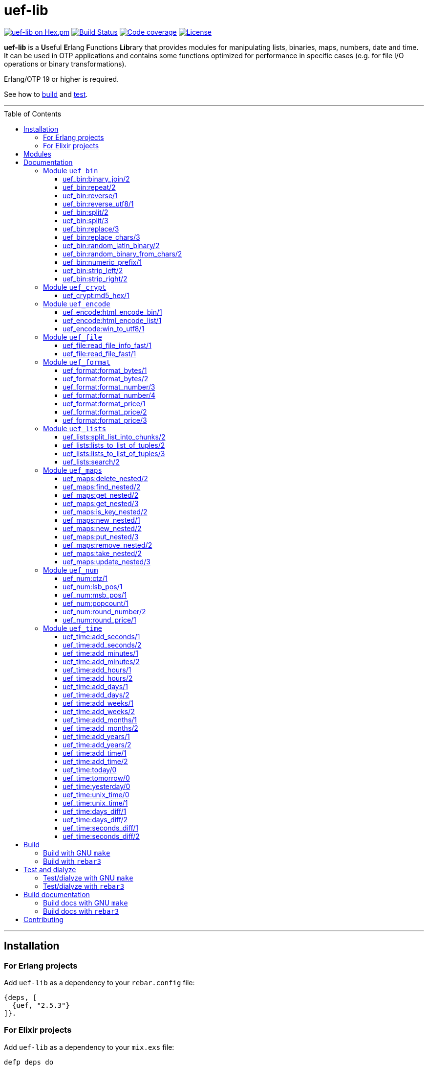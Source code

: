 = uef-lib
:toc: macro
:toclevels: 4

image:https://img.shields.io/hexpm/v/uef.svg?color=yellow["uef-lib on Hex.pm", link="https://hex.pm/packages/uef"]
image:https://github.com/DOBRO/uef-lib/workflows/Build/badge.svg?branch=master["Build Status", link="https://github.com/DOBRO/uef-lib/actions/workflows/main.yml?query=branch%3Amaster"]
image:https://codecov.io/gh/DOBRO/uef-lib/branch/master/graph/badge.svg["Code coverage", link="https://app.codecov.io/gh/DOBRO/uef-lib"]
image:https://img.shields.io/badge/license-Apache%202.0-blue.svg["License", link="LICENSE"]


*uef-lib* is a **U**seful **E**rlang **F**unctions **Lib**rary that provides modules for manipulating lists, binaries, maps, numbers, date and time.
It can be used in OTP applications and contains some functions optimized for performance in specific cases (e.g. for file I/O operations or binary transformations).

Erlang/OTP 19 or higher is required.

See how to link:#build[build] and link:#test-and-dialyze[test].

'''

toc::[]

'''

== Installation

=== For Erlang projects

Add `uef-lib` as a dependency to your `rebar.config` file:

[source,erlang]
----
{deps, [
  {uef, "2.5.3"}
]}.
----

=== For Elixir projects

Add `uef-lib` as a dependency to your `mix.exs` file:

[source,elixir]
----
defp deps do
  [
    {:uef, "~> 2.5.3"}
  ]
end
----

== Modules

* *link:#module-uef_bin[uef_bin]* - for binaries.
* *link:#module-uef_crypt[uef_crypt]* - some crypto functions.
* *link:#module-uef_encode[uef_encode]* - working with encodings.
* *link:#module-uef_file[uef_file]* - working with files.
* *link:#module-uef_format[uef_format]* - formatting numbers.
* *link:#module-uef_lists[uef_lists]* - lists transformations.
* *link:#module-uef_maps[uef_maps]* - functions for maps processing.
* *link:#module-uef_num[uef_num]* - helpful functions for numbers.
* *link:#module-uef_time[uef_time]* - datetime functions.

== Documentation

=== Module `uef_bin`

'''

==== uef_bin:binary_join/2

[source,erlang]
----
uef_bin:binary_join(ListOfBinaries, Separator) -> Binary.
----

Joins a list of binaries with separator into a single binary. Returns binary.

*Example:*

[source,erlang]
----
> uef_bin:binary_join([<<"www">>, <<"example">>, <<"com">>], <<".">>).
<<"www.example.com">>
----

'''

==== uef_bin:repeat/2

[source,erlang]
----
uef_bin:repeat(Binary1, N) -> Binary2.
----

Returns binary `Binary2` consisting of `Binary1` repeated `N` times.

*Examples:*

[source,erlang]
----
> uef_bin:repeat(<<"a">>, 10).
<<"aaaaaaaaaa">>

> uef_bin:repeat(<<"0">>, 3).
<<"000">>

> uef_bin:repeat(<<0>>, 3).
<<0,0,0>>

> uef_bin:repeat(<<1,1>>, 3).
<<1,1,1,1,1,1>>

> uef_bin:repeat(<<"abc">>, 3).
<<"abcabcabc">>
----

'''

==== uef_bin:reverse/1

[source,erlang]
----
uef_bin:reverse(Binary1) -> Binary2.
----

Returns a binary in reverse *byte* order.

**Note:** this function is **not** intended to work with UTF-8 binary strings. To get a binary in reverse *character* order, use link:#uef_binreverse_utf81[uef_bin:reverse_utf8/1] instead.

*Examples:*

[source,erlang]
----
> uef_bin:reverse(<<"ABCDEFGH">>).
<<"HGFEDCBA">>

> uef_bin:reverse(<<1,2,3,4,5>>).
<<5,4,3,2,1>>

> uef_bin:reverse(<<>>).
<<>>
----

'''

==== uef_bin:reverse_utf8/1

[source,erlang]
----
uef_bin:reverse_utf8(UTF8_Binary1) -> UTF8_Binary2.
----

Returns a binary in reverse character order. Intended to work with UTF-8 binary strings.

*Examples:*

[source,erlang]
----
> uef_bin:reverse_utf8(<<"ABCDEFGH">>).
<<"HGFEDCBA">>

> uef_bin:reverse_utf8(<<1,2,3,4,5>>).
<<5,4,3,2,1>>

> uef_bin:reverse_utf8(<<"die Straße"/utf8>>).
<<"eßartS eid"/utf8>>

> uef_bin:reverse_utf8(<<"АБВГДЕЁЖ"/utf8>>) =:= <<"ЖЁЕДГВБА"/utf8>>.
true

> uef_bin:reverse_utf8(<<1, 2, 3, "АБВГДЕЁЖ"/utf8, 4, 5, 6, 7>>) =:= <<7, 6, 5, 4, "ЖЁЕДГВБА"/utf8, 3, 2, 1>>.
true

> uef_bin:reverse_utf8(<<"這條街"/utf8>>) =:= <<"街條這"/utf8>>.
true

> uef_bin:reverse_utf8(<<"こんにちは"/utf8>>) =:= <<"はちにんこ"/utf8>>.
true
----

'''

==== uef_bin:split/2

[source,erlang]
----
uef_bin:split(Binary, Splitter) -> ListOfBinaries.
----

Splits binary `Binary` with splitter `Splitter` into a list of binaries. Works as http://erlang.org/doc/man/binary.html#split-2[binary:split/2] but is more performant in simple cases.

*Examples:*

[source,erlang]
----
> uef_bin:split(<<".www.example.com.">>, <<".">>).
[<<>>,<<"www">>,<<"example">>,<<"com">>,<<>>]

> uef_bin:split(<<"www.example.com">>, <<".">>).
[<<"www">>,<<"example">>,<<"com">>]

> uef_bin:split(<<"www.example.com">>, <<"A">>).
[<<"www.example.com">>]
----

'''

==== uef_bin:split/3

[source,erlang]
----
uef_bin:split(Binary, Splitter, 'trim_all') -> ListOfBinaries.
----

Splits binary `Binary` with splitter `Splitter` into a list of binaries. Works as `uef_bin:split/2` but removes all epmty (`<<>>`) chunks. It can be used in simple cases instead of http://erlang.org/doc/man/binary.html#split-3[binary:split/3] for the reason that it's more performant.

*Example:*

[source,erlang]
----
> uef_bin:split(<<"..www.example.com.">>, <<".">>, trim_all).
[<<"www">>,<<"example">>,<<"com">>]
----

'''

==== uef_bin:replace/3

[source,erlang]
----
uef_bin:replace(Binary1, Chars, OtherChars) -> Binary2.
----

Replaces chars `Chars` with other chars `OtherChars` in binary `Binary1` and returns another binary `Binary2`. Works as http://erlang.org/doc/man/binary.html#replace-3[binary:replace/3] but more permormant and can be used in simple cases.

*Examples:*

[source,erlang]
----
> uef_bin:replace(<<"abcdefgbc">>, <<"bc">>, <<"ZZ">>).
<<"aZZdefgZZ">>

> uef_bin:replace(<<"abcdefgbc">>, <<"d">>, <<"ZZ">>).
<<"abcZZefgbc">>
----

'''

==== uef_bin:replace_chars/3

[source,erlang]
----
uef_bin:replace_chars(Binary1, ListOfCharsToReplace, OtherChars) -> Binary2.
----

Replaces chars inluded in list `ListOfCharsToReplace` with other chars `OtherChars` in binary `Binary1` and returns another binary `Binary2`.

*Examples:*

[source,erlang]
----
uef_bin:replace_chars(<<"..www.example.com.">>, [<<".">>], <<>>).
<<"wwwexamplecom">>

uef_bin:replace_chars(<<"..www.example.com.">>, [<<".">>, <<"w">>], <<>>).
<<"examplecom">>
----

'''

==== uef_bin:random_latin_binary/2

[source,erlang]
----
uef_bin:random_latin_binary(Length, CaseFlag) -> RandomLatinBinary.
----

Returns a random binary of size `Length` consisting of latins `[a-zA-Z]` and digits `[0-9]`. The second argument `CaseFlag` corresponds to a letter case, an atom `'lower'`, `'upper'` or `'any'`.

*Examples:*

[source,erlang]
----
> uef_bin:random_latin_binary(10, lower).
<<"n0ui89sfsb">>

> uef_bin:random_latin_binary(10, upper).
<<"S11Y3DHEJI">>

> uef_bin:random_latin_binary(10, any).
<<"mTa9Lj7KUN">>
----

'''

==== uef_bin:random_binary_from_chars/2

[source,erlang]
----
uef_bin:random_binary_from_chars(Length, Chars) -> RandomCharsBinary.
----

Generates and returns a binary of size `Length` which consists of the given characters `Chars`.

*Example:*

[source,erlang]
----
> uef_bin:random_binary_from_chars(16, <<"ErlangForever">>).
<<"eFveerorreravgng">>
----

'''

==== uef_bin:numeric_prefix/1

[source,erlang]
----
uef_bin:numeric_prefix(Binary) -> DigitsOnlyOrEmptyBinary.
----

Returns new binary `DigitsOnlyBinary` which consists of digits [0-9] wich are at the beginning in the given binary `Binary`. If `Binary` does not begin with digit, this function returns empty binary (`<<>>`).

*Examples:*

[source,erlang]
----
> uef_bin:numeric_prefix(<<"3456sld1knskjd">>).
<<"3456">>

> uef_bin:numeric_prefix(<<"ddd3456sld1knskjd">>).
<<>>
----

'''

==== uef_bin:strip_left/2

[source,erlang]
----
uef_bin:strip_left(Binary1, Chars) -> Binary2.
----

**Types:**
[source,erlang]
----
Binary1 :: binary().
Chars :: binary() | integer().
Binary2 :: binary().
----

Removes leading `Chars` from `Binary1` and returns `Binary2`.

*Examples:*

[source,erlang]
----
> uef_bin:strip_left(<<"www.example.com">>, <<"w">>).
<<".example.com">>

> uef_bin:strip_left(<<"www.example.com">>, <<"ww">>).
<<"w.example.com">>

> uef_bin:strip_left(<<11, 11, 11, 12, 13, 14>>, 11).
<<12,13,14>>

> uef_bin:strip_left(<<"ААААБВГДЕЁЖ"/utf8>>, <<"А"/utf8>>) =:= <<"БВГДЕЁЖ"/utf8>>.
true

> uef_bin:strip_left(<<"這這這這條街"/utf8>>, <<"這"/utf8>>) =:= <<"條街"/utf8>>.
true
----

'''

==== uef_bin:strip_right/2

[source,erlang]
----
uef_bin:strip_right(Binary1, Chars) -> Binary2.
----

**Types:**
[source,erlang]
----
Binary1 :: binary().
Chars :: binary() | integer().
Binary2 :: binary().
----

Removes trailing `Chars` from `Binary1` and returns `Binary2`.

*Examples:*

[source,erlang]
----
> uef_bin:strip_right(<<"example.comwww">>, <<"w">>).
<<"example.com">>

> uef_bin:strip_right(<<"example.comwww">>, <<"ww">>).
<<"example.comw">>

> uef_bin:strip_right(<<1, 2, 3, 4, 5, 5, 5>>, 5).
<<1,2,3,4>>

> uef_bin:strip_right(<<"АБВГДЕЁЖЖЖЖ"/utf8>>, <<"Ж"/utf8>>) =:= <<"АБВГДЕЁ"/utf8>>.
true

> uef_bin:strip_right(<<"這條街街街街"/utf8>>, <<"街"/utf8>>) =:= <<"這條"/utf8>>.
true
----

'''

=== Module `uef_crypt`

'''

==== uef_crypt:md5_hex/1

[source,erlang]
----
uef_crypt:md5_hex(IoData) -> Binary.
----

Returns binary `Binary` in hexadecimal form of md5 hash of the argument `IoData`.

*Examples:*

[source,erlang]
----
> uef_crypt:md5_hex("abcd").
<<"e2fc714c4727ee9395f324cd2e7f331f">>

> uef_crypt:md5_hex(<<"привет"/utf8>>).
<<"608333adc72f545078ede3aad71bfe74">>

> uef_crypt:md5_hex(["how", ["is", ["it"]], "going", $?]).
<<"eb89df06495cef83e3ec185aefe81d0e">>
----

'''

=== Module `uef_encode`

'''

==== uef_encode:html_encode_bin/1

[source,erlang]
----
uef_encode:html_encode_bin(Html) -> EncodedBinary.
----

Takes argument `Html`, replaces some unsafe symbols with their appropriate HTML entities and returns binary.

*Examples:*

[source,erlang]
----
> uef_encode:html_encode_bin("<>&©\n™").
<<"&lt;&gt;&amp;&copy;<br/>&trade;">>

> uef_encode:html_encode_bin("♦±Σ").
<<"&#9830;&plusmn;&Sigma;">>
----

'''

==== uef_encode:html_encode_list/1

[source,erlang]
----
uef_encode:html_encode_list(Html) -> EncodedList.
----

Takes argument Html, replaces some unsafe symbols with their appropriate HTML entities and returns list of binaries.

*Examples:*

[source,erlang]
----
> uef_encode:html_encode_list("<>&©\n™").
[<<"&lt;">>,<<"&gt;">>,<<"&amp;">>,<<"&copy;">>,<<"<br/>">>,<<"&trade;">>]

> uef_encode:html_encode_list("♦±Σ").
[<<"&#9830;">>,<<"&plusmn;">>,<<"&Sigma;">>]
----

'''

==== uef_encode:win_to_utf8/1

[source,erlang]
----
uef_encode:win_to_utf8(Binary1251) -> BinaryUtf8.
----

Converts *cp1251* binary to *utf-8* binary.

*Example:*

[source,erlang]
----
file_1251_to_utf8() ->
    File1251 = "1251.txt",
    FileUtf8 = "utf8.txt",
    {ok, Bin1251} = file:read_file(File1251),
    BinUtf8 = uef_encode:win_to_utf8(Bin1251), %converting
    file:write_file(FileUtf8, BinUtf8).
----

'''

=== Module `uef_file`

---

==== uef_file:read_file_info_fast/1

[source,erlang]
----
uef_file:read_file_info_fast(Filename) -> {ok, FileInfo} | {error, Reason}.
----

Retrieves information about **local** file. Returns `{ok, FileInfo}` if successful, otherwise `{error, Reason}`. Works as http://erlang.org/doc/man/file.html#read_file_info-2[file:read_file_info/2] but optimized for **local** files. This is a wrapper of:

`file:read_file_info(Filename, [raw, {time, posix}])`.

'''

==== uef_file:read_file_fast/1

[source,erlang]
----
uef_file:read_file_fast(Filename) -> {ok, BinaryData} | {error, Reason}.
----

Reads contents of **local** file `Filename` and returns `{ok, BinaryData}`, where `BinaryData` is a binary data object that contains the contents of `Filename`, or `{error, Reason}` if an error occurs. This function is optimized for reading contents of **local** files, as no Erlang process is used. It calls http://erlang.org/doc/man/file.html#open-2[file:open/2] with options `[read, raw, binary]`.

'''

=== Module `uef_format`

'''

==== uef_format:format_bytes/1

[source,erlang]
----
uef_format:format_bytes(Bytes) -> FormattedBytes.
----

The same as `uef_format:format_bytes(Bytes, #{})`. See link:#uef_formatformat_bytes2[uef_format:format_bytes/2] docs.

*Examples:*

[source,erlang]
----
> uef_format:format_bytes(1024).
<<"1KB">>

> uef_format:format_bytes(1000).
<<"0KB">>

> uef_format:format_bytes(1048576).
<<"1MB">>

> uef_format:format_bytes(10485760).
<<"10MB">>
----

'''

==== uef_format:format_bytes/2

[source,erlang]
----
uef_format:format_bytes(Bytes, Options) -> FormattedBytes.
----

**Types:**

[source,erlang]
----
Bytes :: integer().

Options :: #{
    units => Units,
    base => Base,
    to_type => ToType,
    sep => Separator
}.

Units :: auto | MultiUnits.
MultiUnits :: 'KB' | 'MB' | 'GB' | 'TB' | 'PB' | 'EB' | 'ZB' | 'YB'.
Base :: 2 | 10.
ToType :: bin | int.
Separator :: binary().

FormattedBytes :: binary() | integer() | {integer(), MultiUnits}.
----

Default `Options`:

[source,erlang]
----
#{ units => auto, base => 2, to_type => bin, sep => <<>> }.
----

Converts bytes `Bytes` to https://en.wikipedia.org/wiki/Megabyte[multiples of bytes]. The datatype of the return value depends on `ToType` and `Units`:

* if `ToType` is `bin`, it returns `binary()`;
* if `ToType` is `int`, it returns `integer()`;
* if `ToType` is `int` and `Units` is `auto`, tuple `{integer(), MultiUnits}` is returned.

The value of `Base` affects the conversion of `Bytes` to multiples:

* `Base = 2` means that `1KB = 1024 bytes`, `1MB = 1048576 bytes`, ...;
* `Base = 10` means that `1KB = 1000 bytes`, `1MB = 1000000 bytes`, ...

If the value of `Units` is `auto`, bytes are converted to the most reasonable multiples of bytes.

`Separator` is a separator between _integer value_ and `Units`. This option affects the result when `ToType` is `bin`.

*Examples:*

[source,erlang]
----
> uef_format:format_bytes(1000000, #{units => auto, base => 2}).
<<"976KB">>

> uef_format:format_bytes(1048576, #{units => auto, base => 2}).
<<"1MB">>

> uef_format:format_bytes(1048576, #{units => 'KB', base => 2}).
<<"1024KB">>

> uef_format:format_bytes(1048576, #{units => 'KB', base => 10}).
<<"1048KB">>

> uef_format:format_bytes(1048576, #{units => auto, base => 2, to_type => int}).
{1,'MB'}

> uef_format:format_bytes(1048576, #{units => 'KB', base => 2, to_type => int}).
1024

> uef_format:format_bytes(1048576, #{units => 'KB', to_type => bin, sep => <<" ">>}).
<<"1024 KB">>

> uef_format:format_bytes(1048576, #{units => 'KB', to_type => bin, sep => <<"|">>}).
<<"1024|KB">>
----

'''

==== uef_format:format_number/3

[source,erlang]
----
uef_format:format_number(Number, Precision, Decimals) -> FormattedNumber.
----

The same as `uef_format:format_number/4` with `#{}` as the forth argument. See link:#uef_formatformat_number4[uef_format:format_number/4] docs.

*Examples:*

[source,erlang]
----
> uef_format:format_number(199.4567, 2, 3).
<<"199.460">>

>uef_format:format_number(199.4567, 1, 3).
<<"199.500">>

> uef_format:format_number(199.4567, 0, 4).
<<"199.0000">>

> uef_format:format_number(199.4567, -1, 2).
<<"200.00">>
----

'''

==== uef_format:format_number/4

[source,erlang]
----
uef_format:format_number(Number, Precision, Decimals, Options) -> FormattedNumber.
----

Formats `Number` by adding thousands separator between each set of 3 digits to the left of the decimal point, substituting `Decimals` for the decimal point, and rounding to the specified `Precision`. Returns a **binary** value.

**Types:**

[source,erlang]
----
Number :: number().
Precision :: integer().
Decimals :: non_neg_integer().
FormattedNumber :: binary().
----

`Options` is a map:

[source,erlang]
----
#{
    thousands_sep => binary() | string(), % Thousands separator
    decimal_point => binary() | string(), % Decimal point
    cur_symbol => binary() | string(), %% Currency symbol
    cur_pos => 'left' | 'right', % Currency position against price (left or right)
    cur_sep => binary() | string() % Separator between currency and price
}
----

**Note:** to get maximum performance use **binary** values for options `thousands_sep`, `decimal_point`, `cur_symbol` and `cur_sep` instead of strings.

*Examples:*

[source,erlang]
----
> uef_format:format_number(1234567890.4567, 2, 2, #{}).
<<"1234567890.46">>

> uef_format:format_number(1234567890.4567, 2, 2, #{thousands_sep => ",", cur_symbol => "$"}).
<<"$1,234,567,890.46">>

> uef_format:format_number(1234567890.4567, 2, 2, #{
    thousands_sep => ",",
    cur_symbol => "USD",
    cur_sep => " ", % whitespace
    cur_pos => right}).
<<"1,234,567,890.46 USD">>

> uef_format:format_number(1234567890.4567, 2, 4, #{
    thousands_sep => ",",
    decimal_point => "==",
    cur_symbol => "USD",
    cur_sep => " ",
    cur_pos => left}).
<<"USD 1,234,567,890==4600">>

> uef_format:format_number(1234567890.4567, 2, 4, #{
    thousands_sep => <<",">>, % binary()
    decimal_point => <<".">>, % binary()
    cur_symbol => <<"USD">>, % binary()
    cur_sep => <<" ">>, % binary()
    cur_pos => left}).
<<"USD 1,234,567,890.4600">>
----

'''

==== uef_format:format_price/1

[source,erlang]
----
uef_format:format_price(Number) -> FormattedPrice.
----

Formats `Number` in price-like style. Returns a binary containing `FormattedPrice` formatted with a precision of `2` and decimal digits of `2`.

The same as `uef_format:format_price/2` with a precision of `2` as the second argument. See link:#uef_formatformat_price2[uef_format:format_price/2] docs.

*Examples:*

[source,erlang]
----
> uef_format:format_price(199).
<<"199.00">>

> uef_format:format_price(199.9876).
<<"199.99">>
----

'''

==== uef_format:format_price/2

[source,erlang]
----
uef_format:format_price(Number, Precision) -> FormattedPrice.
----

Formats `Number` in price-like style. Returns a binary containing `FormattedPrice` formatted with a specified precision as the second argument and decimal digits of `2`.

The same as `uef_format:format_price/3` with `#{}` as the third argument. See link:#uef_formatformat_price3[uef_format:format_price/3] docs.

*Example:*

[source,erlang]
----
> uef_format:format_price(1999.9876, 4).
<<"1999.99">>
----

'''

==== uef_format:format_price/3

[source,erlang]
----
uef_format:format_price(Number, Precision, CurrencySymbol_OR_Options) -> FormattedPrice.
----

Formats `Number` in price-like style. Returns a binary containing `FormattedPrice` formatted with a specified precision as the second argument, decimal digits of `2`, and with currency symbol (or options) as the third argument.

If `CurrencySymbol_OR_Options` is a `map` the functions works as link:#uef_formatformat_number4[uef_format:format_number/4] with decimal digits of `2` as the third argument and with options as the forth one.

If `CurrencySymbol_OR_Options` is a `binary` or a `string`, the corresponding currency symbol is added to the left.

*Examples:*

[source,erlang]
----
> uef_format:format_price(1000.8767, 4, #{}).
<<"1000.88">>


> uef_format:format_price(1000.8767, 4, #{
    thousands_sep => ",",
    cur_symbol => "USD",
    cur_sep => " ",
    cur_pos => right}).
<<"1,000.88 USD">>


> uef_format:format_price(1000.8767, 4, #{
    thousands_sep => ",",
    cur_symbol => <<"руб."/utf8>>,
    cur_sep => " ",
    cur_pos => right}).
<<49,44,48,48,48,46,56,56,32,209,128,209,131,208,177,46>> % <<"1,000.88 руб."/utf8>>.


> uef_format:format_price(1000.8767, 4, "$").
<<"$1000.88">>


> uef_format:format_price(99.999, 2, "$").
<<"$100.00">>


> uef_format:format_price(99.99, 2, "$").
<<"$99.99">>


> uef_format:format_price(99.99, 2, <<"€"/utf8>>).
<<226,130,172,57,57,46,57,57>> % <<"€99.99"/utf8>>

----

'''

=== Module `uef_lists`

'''

==== uef_lists:split_list_into_chunks/2

[source,erlang]
----
uef_lists:split_list_into_chunks(List, MaxLen) -> [List1, List2, ..., ListN].
----

Splits `List` into list of lists `[List1, List2, ..., ListN]` where `List1, List2, ..., ListN` are lists with maximum `MaxLen` elements.

*Examples:*

[source,erlang]
----
> uef_lists:split_list_into_chunks([1,2,3,4,5,6,7,8], 1).
[[1],[2],[3],[4],[5],[6],[7],[8]]

> uef_lists:split_list_into_chunks([1,2,3,4,5,6,7,8], 2).
[[1,2],[3,4],[5,6],[7,8]]

> uef_lists:split_list_into_chunks([1,2,3,4,5,6,7,8], 3).
[[1,2,3],[4,5,6],[7,8]]

> uef_lists:split_list_into_chunks([1,2,3,4,5,6,7,8], 4).
[[1,2,3,4],[5,6,7,8]]

> uef_lists:split_list_into_chunks([1,2,3,4,5,6,7,8], 8).
[[1,2,3,4,5,6,7,8]]

> uef_lists:split_list_into_chunks([1,2,3,4,5,6,7,8], 9).
[[1,2,3,4,5,6,7,8]]

> uef_lists:split_list_into_chunks([1,2,3,4,5,6,7,8], 99).
[[1,2,3,4,5,6,7,8]]
----

'''

==== uef_lists:lists_to_list_of_tuples/2

[source,erlang]
----
uef_lists:lists_to_list_of_tuples(List1, List2) -> List3.
----

Transforms two lists into one list of two-tuples, where the first element of each tuple is taken from the first list and the second element is taken from the second list one by one.

*Examples:*

[source,erlang]
----
> uef_lists:lists_to_list_of_tuples([a,b,c], [1,2]).
[{a,1},{a,2},{b,1},{b,2},{c,1},{c,2}]

> uef_lists:lists_to_list_of_tuples([a,b,c], [1,2,3]).
[{a,1},{a,2},{a,3},{b,1},{b,2},{b,3},{c,1},{c,2},{c,3}]
----

'''

==== uef_lists:lists_to_list_of_tuples/3

[source,erlang]
----
uef_lists:lists_to_list_of_tuples(List1, List2, List3) -> List4.
----

Transforms three lists into one list of three-tuples, where the first element of each tuple is taken from the first list, the second element is taken from the second list one by one, and the third element is taken from the third list one by one.

*Examples:*

[source,erlang]
----
> uef_lists:lists_to_list_of_tuples([a1,b1], [a2,b2], [a3,b3]).
[{a1,a2,a3},
 {a1,a2,b3},
 {a1,b2,a3},
 {a1,b2,b3},
 {b1,a2,a3},
 {b1,a2,b3},
 {b1,b2,a3},
 {b1,b2,b3}]

> uef_lists:lists_to_list_of_tuples([a1,b1], [a2,b2,c2], [a3,b3]).
[{a1,a2,a3},
 {a1,a2,b3},
 {a1,b2,a3},
 {a1,b2,b3},
 {a1,c2,a3},
 {a1,c2,b3},
 {b1,a2,a3},
 {b1,a2,b3},
 {b1,b2,a3},
 {b1,b2,b3},
 {b1,c2,a3},
 {b1,c2,b3}]
----

'''

==== uef_lists:search/2

[source,erlang]
----
uef_lists:search(Pred, List) -> {value, Value} | false.
----

If there is a `Value` in `List` such that `Pred(Value)` returns `true`, returns `{value, Value}` for the first such `Value`, otherwise returns `false`.

**Note:** Since OTP **21.0** use BIF `lists:search/2` instead.

'''

=== Module `uef_maps`

'''

==== uef_maps:delete_nested/2

[source,erlang]
----
uef_maps:delete_nested(Keys, Map1) -> {ok, Map2} | {error, {badkey, SomeKey}} | {error, empty_keys}.
----

Say, `Keys` is a list of elements `Key1, Key2, ..., KeyN` and `Map1` has internal structure `#{Key1 => #{Key2 => #{... => #{KeyN => ValueN}}}}`. The function removes key `KeyN`, if it exists, and its associated value from the corresponding internal map and updates the entire structure of map `Map1` getting new map `Map2`. There are three possible return values:

* tuple `{ok, Map2}` if `KeyN` was removed;

* tuple `{error, {badkey, SomeKey}}` if `SomeKey` does not exist in the structure of map `Map1`, where `SomeKey` is one of the elements of list `Keys`;

* tuple `{error, empty_keys}` if `Keys` is empty list.

The call fails with a `{badmap,Map1}` exception if `Map1` is not a map, or with a `{badlist,Keys}` exception if `Keys` is not a list.

See also: link:#uef_mapsremove_nested2[uef_maps:remove_nested/2], link:#uef_mapstake_nested2[uef_maps:take_nested/2].

*Examples:*

[source,erlang]
----
> Map1 = #{1 => #{2 => #{3 => val3, 33 => val33}}}.
#{1 => #{2 => #{3 => val3,33 => val33}}}

> uef_maps:delete_nested([], Map1).
{error,empty_keys}

> uef_maps:delete_nested([1], Map1).
{ok,#{}}

> uef_maps:delete_nested([1,2], Map1).
{ok,#{1 => #{}}}

> uef_maps:delete_nested([1,2,3], Map1).
{ok,#{1 => #{2 => #{33 => val33}}}}

> uef_maps:delete_nested([-1], Map1).
{error,{badkey,-1}}

> uef_maps:delete_nested([1,-2], Map1).
{error,{badkey,-2}}

> uef_maps:delete_nested([1,2,-3], Map1).
{error,{badkey,-3}}

> uef_maps:delete_nested([1,2,3,4], Map1).
{error,{badkey,4}}

> uef_maps:delete_nested([1,2,3,4,5], Map1).
{error,{badkey,4}} % 4, not 5!
----

'''

==== uef_maps:find_nested/2

[source,erlang]
----
uef_maps:find_nested(Keys, Map) -> {ok, Value} | error.
----

Traverses nested map `Map` (*map of maps*) deep through the keys that are elements of list `Keys`. Returns tuple `{ok, Value}`, where `Value` is the value associated with the last element of list `Keys`, or `error` if no value is found.

The call fails with a `{badmap,Map}` exception if `Map` is not a map, or with a `{badlist,Keys}` exception if `Keys` is not a list.

*Examples:*

[source,erlang]
----
> Value = abc, M3 = #{key4 => Value}, M2 = #{key3 => M3}, M1 = #{key2 => M2}, M0 = #{key1 => M1}.
#{key1 => #{key2 => #{key3 => #{key4 => abc}}}} % M0

> uef_maps:find_nested([key1], M0).
{ok,#{key2 => #{key3 => #{key4 => abc}}}} % {ok, M1}

> uef_maps:find_nested([key1,key2], M0).
{ok,#{key3 => #{key4 => abc}}} % {ok, M2}

> uef_maps:find_nested([key1,key2,key3], M0).
{ok,#{key4 => abc}} % {ok, M3}

> uef_maps:find_nested([key1,key2,key3,key4], M0).
{ok,abc} % {ok, Value}

> uef_maps:find_nested([-1], M0).
error

> uef_maps:find_nested([key1,key2,-3,key4], M0).
error

> uef_maps:find_nested([key1,key2,key3,-4], M0).
error

> uef_maps:find_nested([key1,key2,key3,key4,key5], M0).
** exception error: {badmap,abc}
----

'''

==== uef_maps:get_nested/2

[source,erlang]
----
uef_maps:get_nested(Keys, Map) -> Value.
----

Traverses nested map `Map` (*map of maps*) deep through the keys that are elements of list `Keys`. Returns value `Value` associated with the last element of list `Keys`.

The call fails with a `{badmap,Map}` exception if `Map` is not a map, or with a `{badkeys,Keys}` exception if no value is found, or with a `{badlist,Keys}` exception if `Keys` is not a list.

*Examples:*

[source,erlang]
----
> Value = abc, M3 = #{key4 => Value}, M2 = #{key3 => M3}, M1 = #{key2 => M2}, M0 = #{key1 => M1}.
#{key1 => #{key2 => #{key3 => #{key4 => abc}}}} % M0

> uef_maps:get_nested([key1], M0).
#{key2 => #{key3 => #{key4 => abc}}} % M1

> uef_maps:get_nested([key1,key2], M0).
#{key3 => #{key4 => abc}} % M2

> uef_maps:get_nested([key1,key2,key3], M0).
#{key4 => abc} % M3

> uef_maps:get_nested([key1,key2,key3,key4], M0).
abc % Value

----

'''

==== uef_maps:get_nested/3

[source,erlang]
----
uef_maps:get_nested(Keys, Map, Default) -> Value | Default.
----

Traverses nested map `Map` (*map of maps*) deep through the keys that are elements of list `Keys`. Returns value `Value` associated with the last element of list `Keys`. If no value is found, `Default` is returned.

The call fails with a `{badmap,Map}` exception if `Map` is not a map, or with a `{badlist,Keys}` exception if `Keys` is not a list. It **does not** fail if any internal value associated with any element of list `Keys` is not a map.

*Examples:*

[source,erlang]
----
> Value = abc, Default = default, M3 = #{key4 => Value}, M2 = #{key3 => M3}, M1 = #{key2 => M2}, M0 = #{key1 => M1}.
#{key1 => #{key2 => #{key3 => #{key4 => abc}}}} % M0.

> uef_maps:get_nested([key1,key2,key3,key4], M0, Default).
abc % Value

> uef_maps:get_nested([key1,key2,key3,-4], M0, Default).
default % Default

> uef_maps:get_nested([key1,key2,-3,key4], M0, Default).
default % Default

> uef_maps:get_nested([key1,key2,key3,key4,key5], M0, Default).
default % Default anyway. Doesn't fail
----

'''

==== uef_maps:is_key_nested/2

[source,erlang]
----
uef_maps:is_key_nested(Keys, Map) -> true | false.
----

Returns `true` if map `Map` contains submaps as values associated with their own key corresponding to the element of list `Keys`, and returns `false` otherwise.

The call fails with a `{badmap,Map}` exception if `Map` is not a map, or with a `{badlist,Keys}` exception if `Keys` is not a list.

*Examples:*

[source,erlang]
----
> M3 = #{key4 => value}, M2 = #{key3 => M3}, M1 = #{key2 => M2}, M0 = #{key1 => M1}.
#{key1 => #{key2 => #{key3 => #{key4 => value}}}} % M0

> uef_maps:is_key_nested([key1,key2,key3,key4], M0).
true

> uef_maps:is_key_nested([key1,key2,key3], M0).
true

> uef_maps:is_key_nested([key1,key2], M0).
true

> uef_maps:is_key_nested([key1], M0).
true

> uef_maps:is_key_nested([], M0).
false

> uef_maps:is_key_nested([key1,key2,key3,key4,key5], M0).
false

> uef_maps:is_key_nested([-1,key2,key3,key4], M0).
false

> uef_maps:is_key_nested([key1,-2,key3,key4], M0).
false
----

'''

==== uef_maps:new_nested/1

[source,erlang]
----
uef_maps:new_nested(Keys) -> Map.
----

Same as `uef_maps:new_nested(Keys, #{})`. See docs of link:#uef_mapsnew_nested2[uef_maps:new_nested/2].

'''

==== uef_maps:new_nested/2

[source,erlang]
----
uef_maps:new_nested(Keys, Value) -> Map.
----

Returns new nested map `Map` with the deepest map `#{LastKey => Value}`, where `LastKey` is the last element of list `Keys`.

The call fails with a `{badlist,Keys}` exception if `Keys` is not a list.

*Examples:*

[source,erlang]
----
> uef_maps:new_nested([], value).
#{}

> uef_maps:new_nested([key], value).
#{key => value}

> uef_maps:new_nested([key1, key2], value).
#{key1 => #{key2 => value}}

> uef_maps:new_nested([key1, key2, key3], value).
#{key1 => #{key2 => #{key3 => value}}}
----

'''

==== uef_maps:put_nested/3

[source,erlang]
----
uef_maps:put_nested(Keys, Value, Map1) -> Map2.
----

Say, `Keys` is a list of elements `Key1, Key2, ..., KeyN` and `Map1` has internal structure `#{Key1 => #{Key2 => #{... => #{KeyN => ValueN}}}}`. The function associates `KeyN` with value `Value` and updates the entire structure of map `Map1` returning new map `Map2`. If some keys from list `Keys` are not in the structure of map `Map1`, they will be inserted into the structure of map `Map2` in the same order.

The call fails with a `{badmap,Map1}` exception if `Map1` is not a map, or with a `{badlist,Keys}` exception if `Keys` is not a list.

See also: link:#uef_mapsupdate_nested3[uef_maps:update_nested/3].

*Examples:*

[source,erlang]
----
> Map1 = #{1 => #{2 => #{3 => val3}}}.
#{1 => #{2 => #{3 => val3}}} % Map1

> uef_maps:put_nested([], new_value, Map1).
#{1 => #{2 => #{3 => val3}}} % Map1 (empty list of keys)

> uef_maps:put_nested([1], new_value, Map1).
#{1 => new_value}

> uef_maps:put_nested([1,2], new_value, Map1).
#{1 => #{2 => new_value}}

> uef_maps:put_nested([1,2,3], new_value, Map1).
#{1 => #{2 => #{3 => new_value}}}

> uef_maps:put_nested([1,2,-3], new_value, Map1).
#{1 => #{2 => #{-3 => new_value,3 => val3}}}

> uef_maps:put_nested([1,2,3,4], new_value, Map1).
#{1 => #{2 => #{3 => #{4 => new_value}}}}

> uef_maps:put_nested([-1], new_value, Map1).
#{-1 => new_value,1 => #{2 => #{3 => val3}}}

> uef_maps:put_nested([1,-2], new_value, Map1).
#{1 => #{-2 => new_value,2 => #{3 => val3}}}

> uef_maps:put_nested([1,2,-3], new_value, Map1).
#{1 => #{2 => #{-3 => new_value,3 => val3}}}

> uef_maps:put_nested([1,2,3,-4], new_value, Map1).
#{1 => #{2 => #{3 => #{-4 => new_value}}}}
----

'''

==== uef_maps:remove_nested/2

[source,erlang]
----
uef_maps:remove_nested(Keys, Map1) -> Map2.
----

Say, `Keys` is a list of elements `Key1, Key2, ..., KeyN` and `Map1` has internal structure `#{Key1 => #{Key2 => #{... => #{KeyN => ValueN}}}}`. The function removes key `KeyN`, if it exists, and its associated value from the corresponding internal map and updates the entire structure of map `Map1` returning new map `Map2`. If some keys from list `Keys` are not in the structure of map `Map1` the function returns a map without changes.

The call fails with a `{badmap,Map1}` exception if `Map1` is not a map, or with a `{badlist,Keys}` exception if `Keys` is not a list.

See also: link:#uef_mapsdelete_nested2[uef_maps:delete_nested/2], link:#uef_mapstake_nested2[uef_maps:take_nested/2].

*Examples:*

[source,erlang]
----
> Map1 = #{1 => #{2 => #{3 => val3, 33 => val33}}}.
#{1 => #{2 => #{3 => val3,33 => val33}}}

> uef_maps:remove_nested([], Map1).
#{1 => #{2 => #{3 => val3,33 => val33}}}  % Map1 (empty list of keys)

> uef_maps:remove_nested([1], Map1).
#{}

> uef_maps:remove_nested([1,2], Map1).
#{1 => #{}}

> uef_maps:remove_nested([1,2,3], Map1).
#{1 => #{2 => #{33 => val33}}}

> uef_maps:remove_nested([-1], Map1).
#{1 => #{2 => #{3 => val3,33 => val33}}}  % Map1

> uef_maps:remove_nested([1,-2], Map1).
#{1 => #{2 => #{3 => val3,33 => val33}}}  % Map1

> uef_maps:remove_nested([1,2,-3], Map1).
#{1 => #{2 => #{3 => val3,33 => val33}}}  % Map1

> uef_maps:remove_nested([1,2,3,4], Map1).
#{1 => #{2 => #{3 => val3,33 => val33}}}  % Map1

> uef_maps:remove_nested([1,2,3,4,5], Map1).
#{1 => #{2 => #{3 => val3,33 => val33}}}  % Map1
----

'''

==== uef_maps:take_nested/2

[source,erlang]
----
uef_maps:take_nested(Keys, Map1) -> {Value, Map2} | error.
----

Say, `Keys` is a list of elements `Key1, Key2, ..., KeyN` and `Map1` has internal structure `#{Key1 => #{Key2 => #{... => #{KeyN => Value}}}}`. The function removes key `KeyN`, if it exists, and its associated value `Value` from the corresponding internal map and updates the entire structure of map `Map1` returning tuple `{Value, Map2}`. If some keys from list `Keys` are not in the structure of map `Map1` the function returns `error`.

The call fails with a `{badmap,Map1}` exception if `Map1` is not a map, or with a `{badlist,Keys}` exception if `Keys` is not a list.

See also: link:#uef_mapsdelete_nested2[uef_maps:delete_nested/2], link:#uef_mapsremove_nested2[uef_maps:remove_nested/2].

*Examples:*

[source,erlang]
----
> Map1 = #{1 => #{2 => #{3 => val3, 33 => val33}}}.
#{1 => #{2 => #{3 => val3,33 => val33}}}

> uef_maps:take_nested([], Map1).
error

> uef_maps:take_nested([1], Map1).
{#{2 => #{3 => val3,33 => val33}},#{}}

> uef_maps:take_nested([1,2], Map1).
{#{3 => val3,33 => val33},#{1 => #{}}}

> uef_maps:take_nested([1,2,3], Map1).
{val3,#{1 => #{2 => #{33 => val33}}}}

> uef_maps:take_nested([-1], Map1).
error

> uef_maps:take_nested([1,-2], Map1).
error

> uef_maps:take_nested([1,2,-3], Map1).
error

> uef_maps:take_nested([1,2,3,4], Map1).
error

> uef_maps:take_nested([1,2,3,4,5], Map1).
error
----

'''

==== uef_maps:update_nested/3

[source,erlang]
----
uef_maps:update_nested(Keys, Value, Map1) -> Map2.
----

Works similar to link:#uef_mapsput_nested3[uef_maps:put_nested/3] with the difference that it fails with a `{badkey,SomeKey}` exception if `SomeKey` does not exist in the structure of map `Map1`, where `SomeKey` is one of the elements of list `Keys`.

The call also fails with a `{badmap,Map1}` exception if `Map1` is not a map, or with a `{badlist,Keys}` exception if `Keys` is not a list.

*Examples:*

[source,erlang]
----
> Map1 = #{1 => #{2 => #{3 => val3}}}.
#{1 => #{2 => #{3 => val3}}} % Map1

> uef_maps:update_nested([], new_value, Map1).
#{1 => #{2 => #{3 => val3}}} % Map1 (empty list of keys)

> uef_maps:update_nested([1], new_value, Map1).
#{1 => new_value}

> uef_maps:update_nested([1,2], new_value, Map1).
#{1 => #{2 => new_value}}

> uef_maps:update_nested([1,2,3], new_value, Map1).
#{1 => #{2 => #{3 => new_value}}}

> uef_maps:update_nested([1,2,3,4], new_value, Map1).
** exception error: {badkey,4}

> uef_maps:update_nested([1,2,3,4,5], new_value, Map1).
** exception error: {badkey,4} % 4, not 5! because 4 is before

> uef_maps:update_nested([-1], new_value, Map1).
** exception error: {badkey,-1}

> uef_maps:update_nested([1,-2], new_value, Map1).
** exception error: {badkey,-2}

> uef_maps:update_nested([1,2,-3], new_value, Map1).
** exception error: {badkey,-3}

> uef_maps:update_nested([1,2,3,-4], new_value, Map1).
** exception error: {badkey,-4}
----

'''

=== Module `uef_num`

'''

==== uef_num:ctz/1

[source,erlang]
----
uef_num:ctz(Integer) -> TrailingZeros.
----

Counts https://en.wikipedia.org/wiki/Find_first_set[trailing zeros] in the binary representation of a positive integer. Returns the number of zero bits following the least significant one bit.

The call fails with a `{badarg,Integer}` exception if `Integer` is not a positive integer.

*Examples:*

[source,erlang]
----
> uef_num:ctz(2#10001000).
3

> uef_num:ctz(7).
0

> uef_num:ctz(2#00101010).
1

> uef_num:ctz(2#1000000000000000000000000000000000000000000000000000000000000000).
63

> uef_num:ctz(2#1111111111111111111111111111111111111111111111111111111111111111).
0

> uef_num:ctz(16#FFFFFFFFFFFFFFFF).
0
----

'''

==== uef_num:lsb_pos/1

[source,erlang]
----
uef_num:lsb_pos(Integer) -> Position.
----

Returns the position of the https://en.wikipedia.org/wiki/Bit_numbering[least significant bit] (**LSB**) in the binary representation of a positive integer.

The call fails with a `{badarg,Integer}` exception if `Integer` is not a positive integer.

*Examples:*

[source,erlang]
----
> uef_num:lsb_pos(2#10001000).
4

> uef_num:lsb_pos(7).
1

> uef_num:lsb_pos(2#00101010).
2

> uef_num:lsb_pos(2#1000000000000000000000000000000000000000000000000000000000000000).
64

> uef_num:lsb_pos(2#1111111111111111111111111111111111111111111111111111111111111111).
1

> uef_num:lsb_pos(16#FFFFFFFFFFFFFFFF).
1
----

'''

==== uef_num:msb_pos/1

[source,erlang]
----
uef_num:msb_pos(Integer) -> Position.
----

Returns the position of the https://en.wikipedia.org/wiki/Bit_numbering[most significant bit] (**MSB**) in the binary representation of a positive integer.

The call fails with a `{badarg,Integer}` exception if `Integer` is not a positive integer.

*Examples:*

[source,erlang]
----
> uef_num:msb_pos(2#111).
3

> uef_num:msb_pos(7).
3

> uef_num:msb_pos(2#0010101).
5

> uef_num:msb_pos(2#1000000000000000000000000000000000000000000000000000000000000000).
64

> uef_num:msb_pos(2#1111111111111111111111111111111111111111111111111111111111111111).
64

> uef_num:msb_pos(16#FFFFFFFFFFFFFFFF).
64
----

'''

==== uef_num:popcount/1

[source,erlang]
----
uef_num:popcount(Integer) -> OneBits.
----

Returns the number of 1's (ones or one-bits) in the https://en.wikipedia.org/wiki/Binary_number#Representation[binary representation] of a non-negative integer.
Also known as population count, pop count, popcount, sideways sum, bit summation,
or https://en.wikipedia.org/wiki/Hamming_weight[Hamming weight].

The call fails with a `{badarg,Integer}` exception if `Integer` is not a non-negative integer.

*Examples:*

[source,erlang]
----
> uef_num:popcount(7).
3

> uef_num:popcount(0).
0

> uef_num:popcount(2#1010101).
4

> uef_num:popcount(2#1000000000000000000000000000000000000000000000000000000000000000).
1

> uef_num:popcount(2#1111111111111111111111111111111111111111111111111111111111111111).
64

> uef_num:popcount(16#FFFFFFFFFFFFFFFF).
64
----

'''

==== uef_num:round_number/2

[source,erlang]
----
uef_num:round_number(Number, Precision) -> Float.
----

Rounds the number to the specified precision.

*Examples:*

[source,erlang]
----
> uef_num:round_number(10, 2).
10.0

> uef_num:round_number(123.786, 2).
123.79
----

'''

==== uef_num:round_price/1

[source,erlang]
----
uef_num:round_price(Number) -> Float.
----

Rounds the number to the precision of **2**. The same as `uef_num:round_number(Number, 2)`.

'''

=== Module `uef_time`

'''

==== uef_time:add_seconds/1

[source,erlang]
----
uef_time:add_seconds(Seconds) -> NewDateTime.
----

Same as `uef_time:add_seconds(erlang:localtime(), Seconds)`. See docs of link:#uef_timeadd_seconds2[uef_time:add_seconds/2].

**Types:**

[source,erlang]
----
Seconds :: integer().
NewDateTime :: calendar:datetime().
----

'''

==== uef_time:add_seconds/2

[source,erlang]
----
uef_time:add_seconds(DateOrDatetime, Seconds) -> NewDateTime.
----

Adds the number of seconds `Seconds` to `DateOrDatetime` and returns a new datetime value.

**Types:**

[source,erlang]
----
DateOrDatetime :: calendar:date() | calendar:datetime().
Seconds :: integer().
NewDateTime :: calendar:datetime().
----

*Examples:*

[source,erlang]
----
> uef_time:add_seconds({2019, 1, 1}, 10).
{{2019,1,1},{0,0,10}}

> uef_time:add_seconds({2019, 1, 1}, -10).
{{2018,12,31},{23,59,50}}

> uef_time:add_seconds({{2019, 1, 1}, {23, 59, 0}}, 10).
{{2019,1,1},{23,59,10}}

> uef_time:add_seconds({{2019, 1, 1}, {23, 59, 0}}, -10).
{{2019,1,1},{23,58,50}}
----

'''

==== uef_time:add_minutes/1

[source,erlang]
----
uef_time:add_minutes(Minutes) -> NewDateTime.
----

Same as `uef_time:add_seconds(Minutes * 60)`. See docs of link:#uef_timeadd_seconds1[uef_time:add_seconds/1].

**Types:**

[source,erlang]
----
Minutes :: integer().
NewDateTime :: calendar:datetime().
----

'''

==== uef_time:add_minutes/2

[source,erlang]
----
uef_time:add_minutes(DateOrDatetime, Minutes) -> NewDateTime.
----

Adds the number of minutes `Minutes` to `DateOrDatetime` and returns a new datetime value.

**Types:**

[source,erlang]
----
DateOrDatetime :: calendar:date() | calendar:datetime().
Minutes :: integer().
NewDateTime :: calendar:datetime().
----

*Examples:*

[source,erlang]
----
> uef_time:add_minutes({2019, 1, 1}, 10).
{{2019,1,1},{0,10,0}}

> uef_time:add_minutes({2019, 1, 1}, -10).
{{2018,12,31},{23,50,0}}

> uef_time:add_minutes({{2019, 1, 1}, {23, 59, 0}}, 10).
{{2019,1,2},{0,9,0}}

> uef_time:add_minutes({{2019, 1, 1}, {0, 1, 0}}, -10).
{{2018,12,31},{23,51,0}}
----

'''

==== uef_time:add_hours/1

[source,erlang]
----
uef_time:add_hours(Hours) -> NewDateTime.
----

Same as `uef_time:add_seconds(Hours * 3600)`. See docs of link:#uef_timeadd_seconds1[uef_time:add_seconds/1].

**Types:**

[source,erlang]
----
Hours :: integer().
NewDateTime :: calendar:datetime().
----

'''

==== uef_time:add_hours/2

[source,erlang]
----
uef_time:add_hours(DateOrDatetime, Hours) -> NewDateTime.
----

Adds the number of hours `Hours` to `DateOrDatetime` and returns a new datetime value.

**Types:**

[source,erlang]
----
DateOrDatetime :: calendar:date() | calendar:datetime().
Hours :: integer().
NewDateTime :: calendar:datetime().
----

*Examples:*

[source,erlang]
----
> uef_time:add_hours({2019, 1, 1}, 10).
{{2019,1,1},{10,0,0}}

> uef_time:add_hours({2019, 1, 1}, -10).
{{2018,12,31},{14,0,0}}

> uef_time:add_hours({{2019, 1, 1}, {23, 59, 0}}, 10).
{{2019,1,2},{9,59,0}}

> uef_time:add_hours({{2019, 1, 1}, {0, 1, 0}}, -10).
{{2018,12,31},{14,1,0}}
----

'''

==== uef_time:add_days/1

[source,erlang]
----
uef_time:add_days(Days) -> NewDateTime.
----

Same as `uef_time:add_seconds(Days * 86400)`. See docs of link:#uef_timeadd_seconds1[uef_time:add_seconds/1].

**Types:**

[source,erlang]
----
Days :: integer().
NewDateTime :: calendar:datetime().
----

'''

==== uef_time:add_days/2

[source,erlang]
----
uef_time:add_days(DateOrDatetime, Days) -> NewDateOrDateTime.
----

Adds the number of days `Days` to `DateOrDatetime` and returns a new *date or datetime* value. The type of `NewDateOrDateTime` is the same as the type of `DateOrDatetime`.

**Types:**

[source,erlang]
----
DateOrDatetime :: calendar:date() | calendar:datetime().
Days :: integer().
NewDateOrDateTime :: calendar:date() | calendar:datetime().
----

*Examples:*

[source,erlang]
----
> uef_time:add_days({2019, 1, 1}, 10).
{2019,1,11}

> uef_time:add_days({2019, 1, 1}, -10).
{2018,12,22}

> uef_time:add_days({{2019, 1, 1}, {23, 59, 0}}, 10).
{{2019,1,11},{23,59,0}}

> uef_time:add_days({{2019, 1, 1}, {0, 1, 0}}, -10).
{{2018,12,22},{0,1,0}}
----

'''

==== uef_time:add_weeks/1

[source,erlang]
----
uef_time:add_weeks(Weeks) -> NewDateTime.
----

Same as `uef_time:add_seconds(Weeks * 604800)`. See docs of link:#uef_timeadd_seconds1[uef_time:add_seconds/1].

**Types:**

[source,erlang]
----
Weeks :: integer().
NewDateTime :: calendar:datetime().
----

'''

==== uef_time:add_weeks/2

[source,erlang]
----
uef_time:add_weeks(DateOrDatetime, Weeks) -> NewDateOrDateTime.
----

Adds the number of weeks `Weeks` to `DateOrDatetime` and returns a new *date or datetime* value. The type of `NewDateOrDateTime` is the same as the type of `DateOrDatetime`.

**Types:**

[source,erlang]
----
DateOrDatetime :: calendar:date() | calendar:datetime().
Weeks :: integer().
NewDateOrDateTime :: calendar:date() | calendar:datetime().
----

*Examples:*

[source,erlang]
----
> uef_time:add_weeks({2019, 1, 1}, 4).
{2019,1,29}

> uef_time:add_weeks({2019, 1, 1}, -4).
{2018,12,4}

> uef_time:add_weeks({{2019, 1, 1}, {23, 59, 0}}, 4).
{{2019,1,29},{23,59,0}}

> uef_time:add_weeks({{2019, 1, 1}, {0, 1, 0}}, -4).
{{2018,12,4},{0,1,0}}
----

'''

==== uef_time:add_months/1

[source,erlang]
----
uef_time:add_months(Months) -> NewDateTime.
----

Same as `uef_time:add_months(erlang:localtime(), Months)`. See docs of link:#uef_timeadd_months2[uef_time:add_months/2].

**Types:**

[source,erlang]
----
Months :: integer().
NewDateTime :: calendar:datetime().
----

'''

==== uef_time:add_months/2

[source,erlang]
----
uef_time:add_months(DateOrDatetime, Months) -> NewDateOrDateTime.
----

Adds the number of months `Months` to `DateOrDatetime` and returns a new *date or datetime* value. The type of `NewDateOrDateTime` is the same as the type of `DateOrDatetime`.

**Types:**

[source,erlang]
----
DateOrDatetime :: calendar:date() | calendar:datetime().
Months :: integer().
NewDateOrDateTime :: calendar:date() | calendar:datetime().
----

*Examples:*

[source,erlang]
----
> uef_time:add_months({2019, 1, 31}, 1).
{2019,2,28}

> uef_time:add_months({2016, 1, 31}, 1).
{2016,2,29}

> uef_time:add_months({2019, 1, 31}, -1).
{2018,12,31}

> uef_time:add_months({{2019, 1, 1}, {23, 59, 0}}, 1).
{{2019,2,1},{23,59,0}}

> uef_time:add_months({{2019, 1, 1}, {0, 1, 0}}, -1).
{{2018,12,1},{0,1,0}}
----

'''

==== uef_time:add_years/1

[source,erlang]
----
uef_time:add_years(Years) -> NewDateTime.
----

Same as `uef_time:add_years(erlang:localtime(), Years)`. See docs of link:#uef_timeadd_years2[uef_time:add_years/2].

**Types:**

[source,erlang]
----
Years :: integer().
NewDateTime :: calendar:datetime().
----

'''

==== uef_time:add_years/2

[source,erlang]
----
uef_time:add_years(DateOrDatetime, Years) -> NewDateOrDateTime.
----

Adds the number of years `Years` to `DateOrDatetime` and returns a new *date or datetime* value. The type of `NewDateOrDateTime` is the same as the type of `DateOrDatetime`.

**Types:**

[source,erlang]
----
DateOrDatetime :: calendar:date() | calendar:datetime().
Years :: integer().
NewDateOrDateTime :: calendar:date() | calendar:datetime().
----

*Examples:*

[source,erlang]
----
> uef_time:add_years({2019, 1, 31}, 1).
{2020,1,31}

> uef_time:add_years({2019, 1, 31}, -1).
{2018,1,31}

> uef_time:add_years({{2019, 1, 1}, {23, 59, 0}}, 1).
{{2020,1,1},{23,59,0}}

> uef_time:add_years({{2019, 1, 1}, {0, 1, 0}}, -1).
{{2018,1,1},{0,1,0}}
----

'''

==== uef_time:add_time/1

[source,erlang]
----
uef_time:add_time(Periods) -> NewDateTime.
----

Same as `uef_time:add_time(erlang:localtime(), Periods)`. See docs of link:#uef_timeadd_time2[uef_time:add_time/2]. `NewDateTime` is of type `calendar:datetime()`. See types for `Periods` in *Types* section of function `uef_time:add_time/2`.

'''

==== uef_time:add_time/2

[source,erlang]
----
uef_time:add_time(DateOrDatetime, Periods) -> NewDateOrDateTime.
----

Adds one or more periods of time to `DateOrDatetime` and returns a new *date or datetime* value. This is a universal function based on functions `uef_time:add_seconds/2`, `uef_time:add_minutes/2`, `uef_time:add_hours/2`, `uef_time:add_days/2`, `uef_time:add_weeks/2`, `uef_time:add_months/2` and `uef_time:add_years/2`. The type of `NewDateOrDateTime` depends on the type of `DateOrDatetime` and `Periods` (see *Examples*).

**Types:**

[source,erlang]
----
DateOrDatetime :: calendar:date() | calendar:datetime().
NewDateOrDateTime :: calendar:date() | calendar:datetime().

psecond() :: sec | second | seconds.
pminute() :: min | minute | minutes.
phour() :: hrs | hour | hours.
pday() :: day | days.
pmonth() :: month | months.
pyear() :: year | years.
ptype() :: psecond() | pminute() | phour() | pday() | pmonth() | pyear().

period() :: {integer(), ptype()} | {ptype(), integer()}.
periods() :: [period()].
----

*Examples:*

[source,erlang]
----
> uef_time:add_time({2000, 1, 1}, [{1, year}, {1, month}, {1, week}, {1, day}, {1, hour}, {1, minute}, {1, second}]).
{{2001,2,9},{1,1,1}}   % type calendar:datetime()

> uef_time:add_time({2000, 1, 1}, [{1, year}, {1, month}, {1, week}, {1, day}]).
{2001,2,9}   % type calendar:date()

> uef_time:add_time({{2000, 1, 1}, {0, 0, 0}}, [{1, year}, {1, month}, {1, week}, {1, day}]).
{{2001,2,9},{0,0,0}}   % type calendar:datetime()

> uef_time:add_time({2000, 1, 1}, [{year, 1}, {month, 1}, {week, 1}, {day, 1}, {hour, 1}, {minute, 1}, {second, 1}]).
{{2001,2,9},{1,1,1}}

> uef_time:add_time({2000, 1, 1}, [{1, hrs}, {1, min}, {1, sec}]).
{{2000,1,1},{1,1,1}}

> uef_time:add_time({{2000, 1, 31}, {23, 59, 59}}, [{1, hour}, {1, minute}, {1, second}]).
{{2000,2,1},{1,1,0}}

> uef_time:add_time({{2000, 1, 31}, {23, 59, 59}}, [{1, second}]).
{{2000,2,1},{0,0,0}}

> uef_time:add_time({2000, 1, 1}, [{1, years}]) =:= uef_time:add_years({2000, 1, 1}, 1).
true

> uef_time:add_time({2000, 1, 1}, [{1, month}]) =:= uef_time:add_months({2000, 1, 1}, 1).
true
----

'''

==== uef_time:today/0

[source,erlang]
----
uef_time:today() -> CurrentDate.
----

Returns the current date as *{Year, Month, Day}*. Same as http://erlang.org/doc/man/erlang.html#date-0[erlang:date()]. `CurrentDate` is of type `calendar:date()`.

'''

==== uef_time:tomorrow/0

[source,erlang]
----
uef_time:tomorrow() -> TomorrowDate.
----

Returns tomorrow's date as *{Year, Month, Day}*. `TomorrowDate` is of type `calendar:date()`.

'''

==== uef_time:yesterday/0

[source,erlang]
----
uef_time:yesterday() -> YesterdayDate.
----

Returns yesterday's date as *{Year, Month, Day}*. `YesterdayDate` is of type `calendar:date()`.

'''

==== uef_time:unix_time/0

[source,erlang]
----
uef_time:unix_time() -> Seconds.
----

Returns the current number of seconds since 00:00:00 (UTC), 1 January 1970. It also known as *Unix time* or *POSIX time* or *UNIX Epoch time*.

*Example:*

[source,erlang]
----
> uef_time:unix_time().
1557670215
----

'''

==== uef_time:unix_time/1

[source,erlang]
----
uef_time:unix_time(Datetime) -> Seconds.
----

Returns the number of seconds elapsed between *00:00:00 (UTC), 1 January 1970* and `Datetime`. `Datetime` must be of type `calenadr:datetime()`.

*Examples:*

[source,erlang]
----
> uef_time:unix_time({{1970,1,1}, {0,0,0}}).
0

> uef_time:unix_time({{2000,1,1}, {23,59,59}}).
946771199
----

'''

==== uef_time:days_diff/1

[source,erlang]
----
uef_time:days_diff(Date) -> Days.
----

Returns the difference ***in days*** between `Date` and the current local date provided by function http://erlang.org/doc/man/erlang.html#date-0[erlang:date()]. `Date` must be of type `calendar:date()` (`{Year, Month, Day}`). `Days` is a positive value if `Date` is after `erlang:date()` or a negative value otherwise.

'''

==== uef_time:days_diff/2

[source,erlang]
----
uef_time:days_diff(Date1, Date2) -> Days.
----

Returns the difference ***in days*** between `Date2` and `Date1`. `Date1` and `Date2` must be of type `calendar:date()` (`{Year, Month, Day}`). `Days` is a positive value if `Date2` is after `Date1` or a negative value otherwise.

*Examples:*

[source,erlang]
----
> uef_time:days_diff({1999, 1, 31}, {2019, 12, 31}).
7639

> uef_time:days_diff({2019, 12, 31}, {1999, 1, 31}).
-7639
----

'''

==== uef_time:seconds_diff/1

[source,erlang]
----
uef_time:seconds_diff(DateTime) -> Seconds.
----

Returns the difference ***in seconds*** between `Date` and the current local time provided by function http://erlang.org/doc/man/erlang.html#localtime-0[erlang:localtime()]. `DateTime` must be of type `calendar:datetime()` (`{{Year, Month, Day}, {Hour, Minute, Second}}`). `Seconds` is a positive value if `DateTime` is after `erlang:localtime()` or a negative value otherwise.

'''

==== uef_time:seconds_diff/2

[source,erlang]
----
uef_time:seconds_diff(DateTime1, DateTime2) -> Seconds.
----

Returns the difference ***in seconds*** between `DateTime2` and `DateTime1`.  `DateTime1` and `DateTime2` must be of type `calendar:datetime()` (`{{Year, Month, Day}, {Hour, Minute, Second}}`). `Seconds` is a positive value if `DateTime2` is after `DateTime1` or a negative value otherwise.

*Examples:*

[source,erlang]
----
> uef_time:seconds_diff({{1999, 1, 31}, {0, 0, 0}}, {{2019, 12, 31}, {0, 0, 0}}).
660009600

> uef_time:seconds_diff({{2019, 12, 31}, {0, 0, 0}}, {{1999, 1, 31}, {0, 0, 0}}).
-660009600
----

'''

== Build

=== Build with GNU `make`

[source,bash]
----
make
----

=== Build with `rebar3`

[source,bash]
----
rebar3 compile
----

== Test and dialyze

=== Test/dialyze with GNU `make`

[source,bash]
----
make test
----

[source,bash]
----
make dialyzer
----

[source,bash]
----
make xref
----

[source,bash]
----
make cover
----

=== Test/dialyze with `rebar3`

[source,bash]
----
rebar3 eunit
----

[source,bash]
----
rebar3 dialyzer
----

[source,bash]
----
rebar3 xref
----

[source,bash]
----
rebar3 do eunit, cover
----

== Build documentation

=== Build docs with GNU `make`

[source,bash]
----
make docs
----

=== Build docs with `rebar3`

[source,bash]
----
rebar3 edoc
----

== Contributing

You are welcome :)
